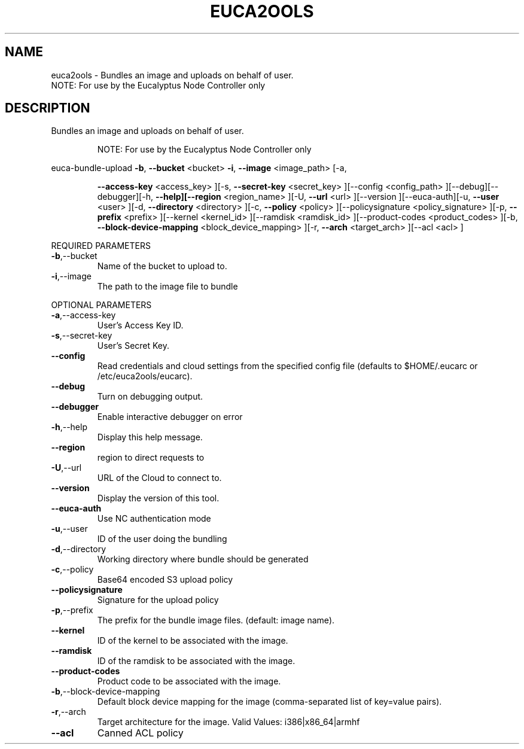 .\" DO NOT MODIFY THIS FILE!  It was generated by help2man 1.40.10.
.TH EUCA2OOLS "1" "September 2012" "euca2ools devel (Limbo)" "User Commands"
.SH NAME
euca2ools \- Bundles an image and uploads on behalf of user.
                     NOTE: For use by the Eucalyptus Node Controller only
.SH DESCRIPTION
Bundles an image and uploads on behalf of user.
.IP
NOTE: For use by the Eucalyptus Node Controller only
.PP
euca\-bundle\-upload  \fB\-b\fR, \fB\-\-bucket\fR <bucket> \fB\-i\fR, \fB\-\-image\fR <image_path> [\-a,
.IP
\fB\-\-access\-key\fR <access_key> ][\-s, \fB\-\-secret\-key\fR <secret_key>
][\-\-config <config_path> ][\-\-debug][\-\-debugger][\-h,
\fB\-\-help][\-\-region\fR <region_name> ][\-U, \fB\-\-url\fR <url> ][\-\-version
][\-\-euca\-auth][\-u, \fB\-\-user\fR <user> ][\-d, \fB\-\-directory\fR
<directory> ][\-c, \fB\-\-policy\fR <policy> ][\-\-policysignature
<policy_signature> ][\-p, \fB\-\-prefix\fR <prefix> ][\-\-kernel
<kernel_id> ][\-\-ramdisk <ramdisk_id> ][\-\-product\-codes
<product_codes> ][\-b, \fB\-\-block\-device\-mapping\fR
<block_device_mapping> ][\-r, \fB\-\-arch\fR <target_arch> ][\-\-acl
<acl> ]
.PP
REQUIRED PARAMETERS
.TP
\fB\-b\fR,\-\-bucket
Name of the bucket to upload to.
.TP
\fB\-i\fR,\-\-image
The path to the image file to bundle
.PP
OPTIONAL PARAMETERS
.TP
\fB\-a\fR,\-\-access\-key
User's Access Key ID.
.TP
\fB\-s\fR,\-\-secret\-key
User's Secret Key.
.TP
\fB\-\-config\fR
Read credentials and cloud settings
from the specified config file (defaults to
$HOME/.eucarc or /etc/euca2ools/eucarc).
.TP
\fB\-\-debug\fR
Turn on debugging output.
.TP
\fB\-\-debugger\fR
Enable interactive debugger on error
.TP
\fB\-h\fR,\-\-help
Display this help message.
.TP
\fB\-\-region\fR
region to direct requests to
.TP
\fB\-U\fR,\-\-url
URL of the Cloud to connect to.
.TP
\fB\-\-version\fR
Display the version of this tool.
.TP
\fB\-\-euca\-auth\fR
Use NC authentication mode
.TP
\fB\-u\fR,\-\-user
ID of the user doing the bundling
.TP
\fB\-d\fR,\-\-directory
Working directory where bundle should be
generated
.TP
\fB\-c\fR,\-\-policy
Base64 encoded S3 upload policy
.TP
\fB\-\-policysignature\fR
Signature for the upload policy
.TP
\fB\-p\fR,\-\-prefix
The prefix for the bundle image files.
(default: image name).
.TP
\fB\-\-kernel\fR
ID of the kernel to be associated with the
image.
.TP
\fB\-\-ramdisk\fR
ID of the ramdisk to be associated with the
image.
.TP
\fB\-\-product\-codes\fR
Product code to be associated with the image.
.TP
\fB\-b\fR,\-\-block\-device\-mapping
Default block device mapping for the image
(comma\-separated list of key=value pairs).
.TP
\fB\-r\fR,\-\-arch
Target architecture for the image.
Valid Values: i386|x86_64|armhf
.TP
\fB\-\-acl\fR
Canned ACL policy
